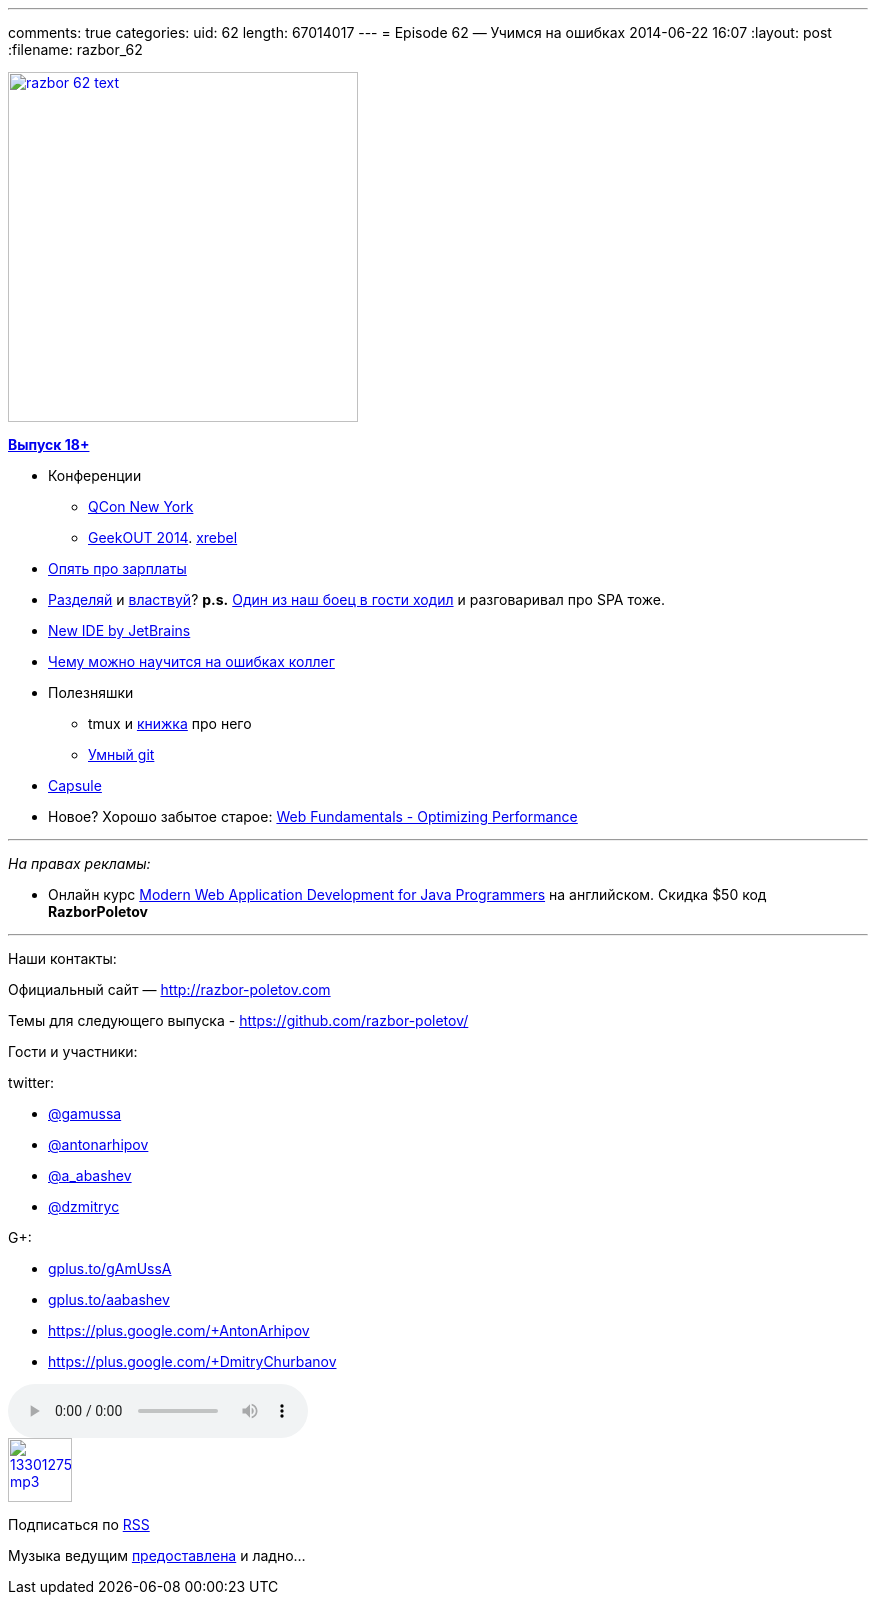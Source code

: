 ---
comments: true
categories:
uid: 62
length: 67014017
---
= Episode 62 — Учимся на ошибках
2014-06-22 16:07
:layout: post
:filename: razbor_62

image::http://razbor-poletov.com/images/razbor_62_text.jpg[width="350" height="350" link="http://razbor-poletov.com/images/razbor_62_text.jpg" align="center"]

http://s2.developerslife.ru/public/images/gifs/63e1f331-bee2-4648-af36-709f123ea05d.gif[*Выпуск
18+*]

* Конференции
** https://qconnewyork.com/schedule-2014[QCon New York]
** http://2014.geekout.ee/[GeekOUT 2014]. http://xrebel.com[xrebel]
* http://www.forbes.com/sites/cameronkeng/2014/06/22/employees-that-stay-in-companies-longer-than-2-years-get-paid-50-less/[Опять
про зарплаты]
* http://programmers.stackexchange.com/questions/107503/is-it-common-to-separate-back-end-and-front-end-into-two-positions-on-web-develo[Разделяй]
и
http://lostechies.com/bradcarleton/2014/03/25/frontend-backend-gotta-keepem-separated/[властвуй]?
*p.s.*
http://americhka.us/2014/06/21/427-%D0%BF%D1%80%D0%BE%D0%B3%D1%80%D0%B0%D0%BC%D0%BC%D0%B8%D1%81%D1%82%D1%8B[Один
из наш боец в гости ходил] и разговаривал про SPA тоже.
* http://blog.jetbrains.com/blog/2014/06/09/0xdbe-brand-new-ide-for-dbas-and-sql-developers/[New
IDE by JetBrains]
* http://static.googleusercontent.com/media/research.google.com/de//pubs/archive/42184.pdf[Чему
можно научится на ошибках коллег]
* Полезняшки
** tmux и http://pragprog.com/book/bhtmux/tmux[книжка] про него
** http://www.syntevo.com/smartgithg/[Умный git]
* https://github.com/puniverse/capsule[Capsule]
* Новое? Хорошо забытое старое:
https://developers.google.com/web/fundamentals/performance/[Web
Fundamentals - Optimizing Performance]

'''''

_На правах рекламы:_

* Онлайн курс
http://www.eventbrite.com/e/modern-web-application-development-for-java-programmers-starts-07272014-tickets-11465653077[Modern
Web Application Development for Java Programmers] на английском. Скидка
$50 код *RazborPoletov*

'''''

Наши контакты:

Официальный сайт — http://razbor-poletov.com

Темы для следующего выпуска -
https://github.com/razbor-poletov/razbor-poletov.github.com/issues?state=open[https://github.com/razbor-poletov/]

Гости и участники:

twitter:

* https://twitter.com/#!/gamussa[@gamussa]
* https://twitter.com/#!/antonarhipov[@antonarhipov]
* https://twitter.com/#!/a_abashev[@a_abashev]
* https://twitter.com/#!/dzmitryc[@dzmitryc]

G+:

* http://gplus.to/gAmUssA[gplus.to/gAmUssA]
* http://gplus.to/aabashev[gplus.to/aabashev]
* https://plus.google.com/+AntonArhipov
* https://plus.google.com/+DmitryChurbanov

audio::http://traffic.libsyn.com/razborpoletov/razbor_62.mp3[]
image::http://2.bp.blogspot.com/-qkfh8Q--dks/T0gixAMzuII/AAAAAAAAHD0/O5LbF3vvBNQ/s200/1330127522_mp3.png[link="http://traffic.libsyn.com/razborpoletov/razbor_62.mp3" width="64" height="64"]


Подписаться по http://feeds.feedburner.com/razbor-podcast[RSS]

Музыка ведущим
http://www.audiobank.fm/single-music/27/111/More-And-Less/[предоставлена]
и ладно...
